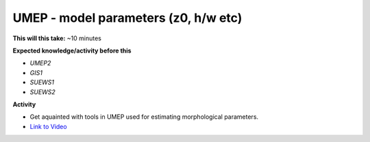 .. _UMEP4:

UMEP - model parameters (z0, h/w etc)
-------------------------------------

**This will this take:** ~10 minutes

**Expected knowledge/activity before this**

-  `UMEP2`
-  `GIS1`
-  `SUEWS1`
-  `SUEWS2`

**Activity**

-  Get aquainted with tools in UMEP used for estimating morphological parameters.

-  `Link to Video <https://www.youtube.com/watch?v=IpvNQPRNyiA>`__

   .. raw:: html

    <div style="text-align: center; margin-bottom: 2em;">
    <iframe width="100%" height="350" src="https://www.youtube.com/embed/IpvNQPRNyiA?rel=0" frameborder="0" allow="autoplay; encrypted-media" allowfullscreen></iframe>
    </div>
